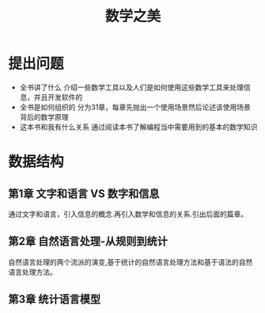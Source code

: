#+TITLE: 数学之美
* 提出问题
- 全书讲了什么
  介绍一些数学工具以及人们是如何使用这些数学工具来处理信息，并且开发软件的
- 全书是如何组织的
  分为31章，每章先抛出一个使用场景然后论述该使用场景背后的数学原理
- 这本书和我有什么关系
  通过阅读本书了解编程当中需要用到的基本的数学知识
* 数据结构
** 第1章 文字和语言 VS 数字和信息
通过文字和语言，引入信息的概念.再引入数学和信息的关系.引出后面的篇章。
** 第2章 自然语言处理-从规则到统计
自然语言处理的两个流派的演变,基于统计的自然语言处理方法和基于语法的自然语言处理方法。
** 第3章 统计语言模型
